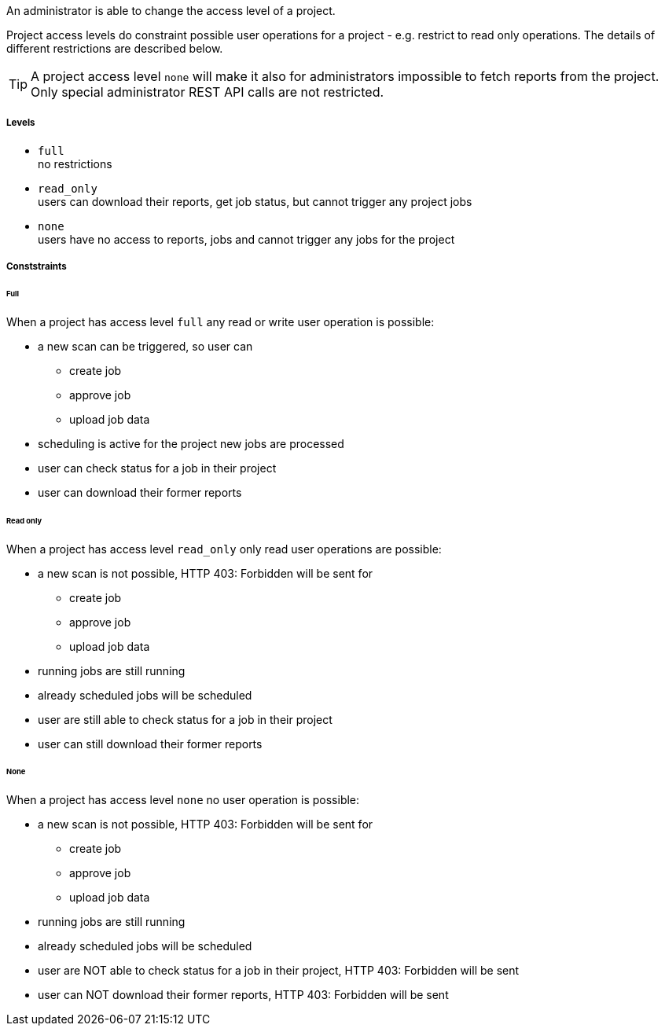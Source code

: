 // SPDX-License-Identifier: MIT
An administrator is able to change the access level of a project. 

Project access levels do constraint possible user operations for 
a project - e.g. restrict to read only operations. The details of different 
restrictions are described below.

TIP: A project access level `none` will make it also for administrators 
     impossible to fetch reports from the project. Only  
     special administrator REST API calls are not restricted. 



===== Levels
- `full` +
   no restrictions
- `read_only` +
  users can download their reports, get job status, but cannot trigger any project jobs
- `none` +
  users have no access to reports, jobs and cannot trigger any jobs for the project 

===== Conststraints

====== Full
When a project has access level `full` any read or write user operation 
is possible:

- a new scan can be triggered, so user can
  * create job
  * approve job
  * upload job data
- scheduling is active for the project new jobs are processed
- user can check status for a job in their project
- user can download their former reports

====== Read only

When a project has access level `read_only` only read user operations
are possible:

- a new scan is not possible, HTTP 403: Forbidden will be sent for
  * create job
  * approve job
  * upload job data
- running jobs are still running
- already scheduled jobs will be scheduled
- user are still able to check status for a job in their project
- user can still download their former reports

====== None
When a project has access level `none` no user operation is possible:

- a new scan is not possible, HTTP 403: Forbidden will be sent for
  * create job
  * approve job
  * upload job data
- running jobs are still running
- already scheduled jobs will be scheduled
- user are NOT able to check status for a job in their project,  HTTP 403: Forbidden will be sent
- user can NOT download their former reports,  HTTP 403: Forbidden will be sent

